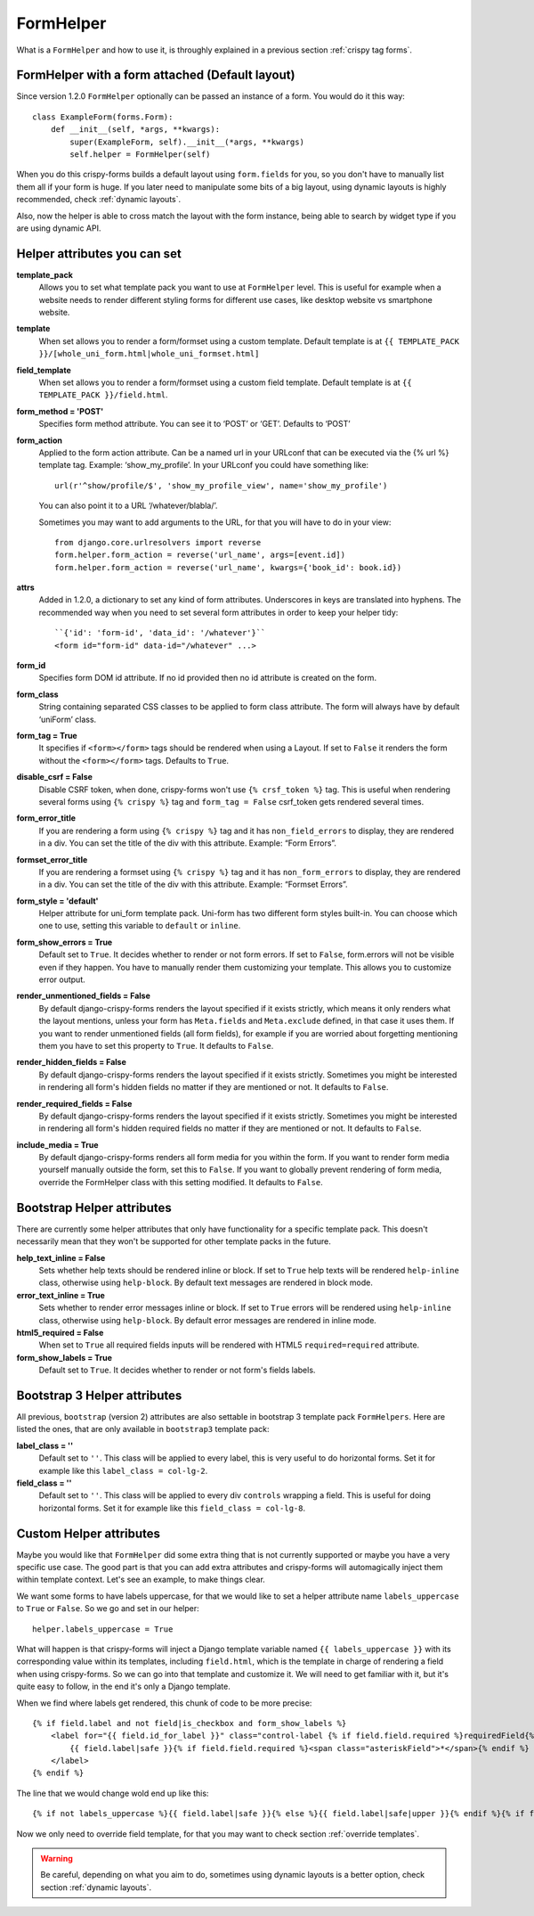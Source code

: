 .. _`form helpers`:

==========
FormHelper
==========

What is a ``FormHelper`` and how to use it, is throughly explained in a previous section :ref:`crispy tag forms`.


.. _`helper form attached`:

FormHelper with a form attached (Default layout)
~~~~~~~~~~~~~~~~~~~~~~~~~~~~~~~~~~~~~~~~~~~~~~~~

Since version 1.2.0 ``FormHelper`` optionally can be passed an instance of a form. You would do it this way::

    class ExampleForm(forms.Form):
        def __init__(self, *args, **kwargs):
            super(ExampleForm, self).__init__(*args, **kwargs)
            self.helper = FormHelper(self)


When you do this crispy-forms builds a default layout using ``form.fields`` for you, so you don't have to manually list them all if your form is huge. If you later need to manipulate some bits of a big layout, using dynamic layouts is highly recommended, check :ref:`dynamic layouts`.

Also, now the helper is able to cross match the layout with the form instance, being able to search by widget type if you are using dynamic API.

.. _`helper attributes`:

Helper attributes you can set
~~~~~~~~~~~~~~~~~~~~~~~~~~~~~

**template_pack**
    Allows you to set what template pack you want to use at ``FormHelper`` level. This is useful for example when a website needs to render different styling forms for different use cases, like desktop website vs smartphone website.

**template**
    When set allows you to render a form/formset using a custom template. Default template is at ``{{ TEMPLATE_PACK }}/[whole_uni_form.html|whole_uni_formset.html]``

**field_template**
    When set allows you to render a form/formset using a custom field template. Default template is at ``{{ TEMPLATE_PACK }}/field.html``.

**form_method = 'POST'**
    Specifies form method attribute. You can see it to ‘POST’ or ‘GET’. Defaults to ‘POST’

**form_action**
    Applied to the form action attribute. Can be a named url in your URLconf that can be executed via the {% url %} template tag. Example: ‘show_my_profile’. In your URLconf you could have something like::

        url(r'^show/profile/$', 'show_my_profile_view', name='show_my_profile')

    You can also point it to a URL ‘/whatever/blabla/’.

    Sometimes you may want to add arguments to the URL, for that you will have to do in your view::

        from django.core.urlresolvers import reverse
        form.helper.form_action = reverse('url_name', args=[event.id])
        form.helper.form_action = reverse('url_name', kwargs={'book_id': book.id})

**attrs**
    Added in 1.2.0, a dictionary to set any kind of form attributes. Underscores in keys are translated into hyphens. The recommended way when you need to set several form attributes in order to keep your helper tidy::

        ``{'id': 'form-id', 'data_id': '/whatever'}``
        <form id="form-id" data-id="/whatever" ...>

**form_id**
    Specifies form DOM id attribute. If no id provided then no id attribute is created on the form.

**form_class**
    String containing separated CSS classes to be applied to form class attribute. The form will always have by default ‘uniForm’ class.

**form_tag = True**
    It specifies if ``<form></form>`` tags should be rendered when using a Layout. If set to ``False`` it renders the form without the ``<form></form>`` tags. Defaults to ``True``.

**disable_csrf = False**
    Disable CSRF token, when done, crispy-forms won't use ``{% crsf_token %}`` tag. This is useful when rendering several forms using ``{% crispy %}`` tag and ``form_tag = False`` csrf_token gets rendered several times.

**form_error_title**
    If you are rendering a form using ``{% crispy %}`` tag and it has ``non_field_errors`` to display, they are rendered in a div. You can set the title of the div with this attribute. Example: “Form Errors”.

**formset_error_title**
    If you are rendering a formset using ``{% crispy %}`` tag and it has ``non_form_errors`` to display, they are rendered in a div. You can set the title of the div with this attribute. Example: “Formset Errors”.

**form_style = 'default'**
    Helper attribute for uni_form template pack. Uni-form has two different form styles built-in. You can choose which one to use, setting this variable to ``default`` or ``inline``.

**form_show_errors = True**
    Default set to ``True``. It decides whether to render or not form errors. If set to ``False``, form.errors will not be visible even if they happen. You have to manually render them customizing your template. This allows you to customize error output.

**render_unmentioned_fields = False**
    By default django-crispy-forms renders the layout specified if it exists strictly, which means it only renders what the layout mentions, unless your form has ``Meta.fields`` and ``Meta.exclude`` defined, in that case it uses them. If you want to render unmentioned fields (all form fields), for example if you are worried about forgetting mentioning them you have to set this property to ``True``. It defaults to ``False``.

**render_hidden_fields = False**
    By default django-crispy-forms renders the layout specified if it exists strictly. Sometimes you might be interested in rendering all form's hidden fields no matter if they are mentioned or not. It defaults to ``False``.

**render_required_fields = False**
    By default django-crispy-forms renders the layout specified if it exists strictly. Sometimes you might be interested in rendering all form's hidden required fields no matter if they are mentioned or not. It defaults to ``False``.

**include_media = True**
    By default django-crispy-forms renders all form media for you within the form. If you want to render form media yourself manually outside the form, set this to ``False``. If you want to globally prevent rendering of form media, override the FormHelper class with this setting modified. It defaults to ``False``.


Bootstrap Helper attributes
~~~~~~~~~~~~~~~~~~~~~~~~~~~

There are currently some helper attributes that only have functionality for a specific template pack. This doesn't necessarily mean that they won't be supported for other template packs in the future.

**help_text_inline = False**
    Sets whether help texts should be rendered inline or block. If set to ``True`` help texts will be rendered ``help-inline`` class, otherwise using ``help-block``. By default text messages are rendered in block mode.

**error_text_inline = True**
    Sets whether to render error messages inline or block. If set to ``True`` errors will be rendered using ``help-inline`` class, otherwise using ``help-block``. By default error messages are rendered in inline mode.

**html5_required = False**
    When set to ``True`` all required fields inputs will be rendered with HTML5 ``required=required`` attribute.

**form_show_labels = True**
    Default set to ``True``. It decides whether to render or not form's fields labels.


Bootstrap 3 Helper attributes
~~~~~~~~~~~~~~~~~~~~~~~~~~~~~

All previous, ``bootstrap`` (version 2) attributes are also settable in bootstrap 3 template pack ``FormHelpers``. Here are listed the ones, that are only available in ``bootstrap3`` template pack:

**label_class = ''**
    Default set to ``''``. This class will be applied to every label, this is very useful to do horizontal forms. Set it for example like this ``label_class = col-lg-2``.

**field_class = ''**
    Default set to ``''``. This class will be applied to every div ``controls`` wrapping a field. This is useful for doing horizontal forms. Set it for example like this ``field_class = col-lg-8``.

Custom Helper attributes
~~~~~~~~~~~~~~~~~~~~~~~~

Maybe you would like that ``FormHelper`` did some extra thing that is not currently supported or maybe you have a very specific use case. The good part is that you can add extra attributes and crispy-forms will automagically inject them within template context. Let's see an example, to make things clear.

We want some forms to have labels uppercase, for that we would like to set a helper attribute name ``labels_uppercase`` to ``True`` or ``False``. So we go and set in our helper::

    helper.labels_uppercase = True

What will happen is that crispy-forms will inject a Django template variable named ``{{ labels_uppercase }}`` with its corresponding value within its templates, including ``field.html``, which is the template in charge of rendering a field when using crispy-forms. So we can go into that template and customize it. We will need to get familiar with it, but it's quite easy to follow, in the end it's only a Django template.

When we find where labels get rendered, this chunk of code to be more precise::

    {% if field.label and not field|is_checkbox and form_show_labels %}
        <label for="{{ field.id_for_label }}" class="control-label {% if field.field.required %}requiredField{% endif %}">
            {{ field.label|safe }}{% if field.field.required %}<span class="asteriskField">*</span>{% endif %}
        </label>
    {% endif %}

The line that we would change wold end up like this::

    {% if not labels_uppercase %}{{ field.label|safe }}{% else %}{{ field.label|safe|upper }}{% endif %}{% if field.field.required %}

Now we only need to override field template, for that you may want to check section :ref:`override templates`.

.. warning ::

    Be careful, depending on what you aim to do, sometimes using dynamic layouts is a better option, check section :ref:`dynamic layouts`.
